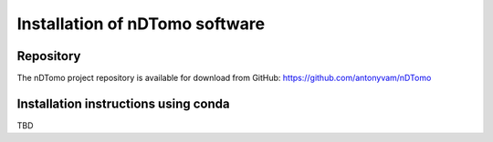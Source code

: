 Installation of nDTomo software
-------------------------------

Repository
^^^^^^^^^^
The nDTomo project repository is available for download from GitHub: 
https://github.com/antonyvam/nDTomo

Installation instructions using conda
^^^^^^^^^^^^^^^^^^^^^^^^^^^^^^^^^^^^^
TBD
